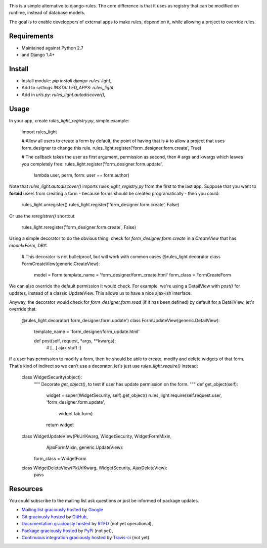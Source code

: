 .. image:: https://secure.travis-ci.org/yourlabs/django-rules-light.png?branch=master

This is a simple alternative to django-rules. The core difference is that
it uses as registry that can be modified on runtime, instead of database
models.

The goal is to enable developpers of external apps to make rules, depend
on it, while allowing a project to override rules.

Requirements
------------

- Maintained against Python 2.7
- and Django 1.4+

Install
-------

- Install module: `pip install django-rules-light`,
- Add to `settings.INSTALLED_APPS`: `rules_light`,
- Add in `urls.py`: `rules_light.autodiscover()`,

Usage
-----

In your app, create `rules_light_registry.py`, simple example:

    import rules_light

    # Allow all users to create a form by default, the point of having that is
    # to allow a project that uses form_designer to change this rule.
    rules_light.register('form_designer.form.create', True)

    # The callback takes the user as first argument, permission as second, then
    # args and kwargs which leaves you completely free:
    rules_light.register('form_designer.form.update',
        lambda user, perm, form: user == form.author)

Note that `rules_light.autodiscover()` imports `rules_light_registry.py` from
the first to the last app. Suppose that you want to **forbid** users from
creating a form - because forms should be created programatically - then you
could:

    rules_light.unregister()
    rules_light.register('form_designer.form.create', False)

Or use the `reregistrer()` shortcut:

    rules_light.reregister('form_designer.form.create', False)

Using a simple decorator to do the obvious thing, check for
`form_designer.form.create` in a `CreateView` that has `model=Form`, DRY:

    # This decorator is not bulletproof, but will work with common cases
    @rules_light.decorator
    class FormCreateView(generic.CreateView):
        model = Form
        template_name = 'form_designer/form_create.html'
        form_class = FormCreateForm

We can also override the default permission it would check. For example, we're
using a DetailView with `post()` for updates, instead of a classic UpdateView.
This allows us to have a nice ajax-ish interface.

Anyway, the decorator would check for `form_designer.form.read` (if it has been
defined) by default for a DetailView, let's override that:

    @rules_light.decorator('form_designer.form.update')
    class FormUpdateView(generic.DetailView):
        template_name = 'form_designer/form_update.html'

        def post(self, request, *args, **kwargs):
            # [...] ajax stuff :)

If a user has permission to modify a form, then he should be able to create, modify and delete widgets of that form. That's kind of indirect so we can't use a decorator, let's just use `rules_light.require()` instead:

    class WidgetSecurity(object):
        """
        Decorate `get_object()`, to test if user has update permission on the form.
        """
        def get_object(self):
            widget = super(WidgetSecurity, self).get_object()
            rules_light.require(self.request.user, 'form_designer.form.update',
                    widget.tab.form)
            return widget


    class WidgetUpdateView(PkUrlKwarg, WidgetSecurity, WidgetFormMixin,
            AjaxFormMixin, generic.UpdateView):
        form_class = WidgetForm


    class WidgetDeleteView(PkUrlKwarg, WidgetSecurity, AjaxDeleteView):
        pass

Resources
---------

You could subscribe to the mailing list ask questions or just be informed of
package updates.

- `Mailing list graciously hosted
  <http://groups.google.com/group/yourlabs>`_ by `Google
  <http://groups.google.com>`_
- `Git graciously hosted
  <https://github.com/yourlabs/django-rules-light/>`_ by `GitHub
  <http://github.com>`_,
- `Documentation graciously hosted
  <http://django-rules-light.rtfd.org>`_ by `RTFD
  <http://rtfd.org>`_ (not yet operational),
- `Package graciously hosted
  <http://pypi.python.org/pypi/django-rules-light/>`_ by `PyPi
  <http://pypi.python.org/pypi>`_ (not yet),
- `Continuous integration graciously hosted
  <http://travis-ci.org/yourlabs/django-rules-light>`_ by `Travis-ci
  <http://travis-ci.org>`_ (not yet)

